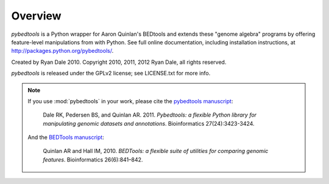 Overview
--------
`pybedtools` is a Python wrapper for Aaron Quinlan's BEDtools and extends these
"genome algebra" programs by offering feature-level manipulations from with
Python. See full online documentation, including installation instructions, at
http://packages.python.org/pybedtools/.

Created by Ryan Dale 2010. Copyright 2010, 2011, 2012 Ryan Dale, all rights
reserved.

`pybedtools` is released under the GPLv2 license; see LICENSE.txt for more
info.

.. note::

    If you use :mod:`pybedtools` in your work, please cite the
    `pybedtools manuscript <http://bioinformatics.oxfordjournals.org/content/27/24/3423>`_:

        Dale RK, Pedersen BS, and Quinlan AR. 2011. *Pybedtools: a flexible
        Python library for manipulating genomic datasets and annotations*.
        Bioinformatics 27(24):3423-3424.

    And the `BEDTools manuscript
    <http://bioinformatics.oxfordjournals.org/content/26/6/841.short>`_:

        Quinlan AR and Hall IM, 2010. *BEDTools: a flexible suite of utilities
        for comparing genomic features*. Bioinformatics 26(6):841–842.


